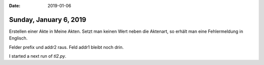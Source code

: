 :date: 2019-01-06

=======================
Sunday, January 6, 2019
=======================

Erstellen einer Akte in Meine Akten. Setzt man keinen Wert neben die Aktenart,
so erhält man eine Fehlermeldung in Englisch.

Felder prefix und addr2 raus. Feld addr1 bleibt noch drin.

I started a next run of `tl2.py`.
